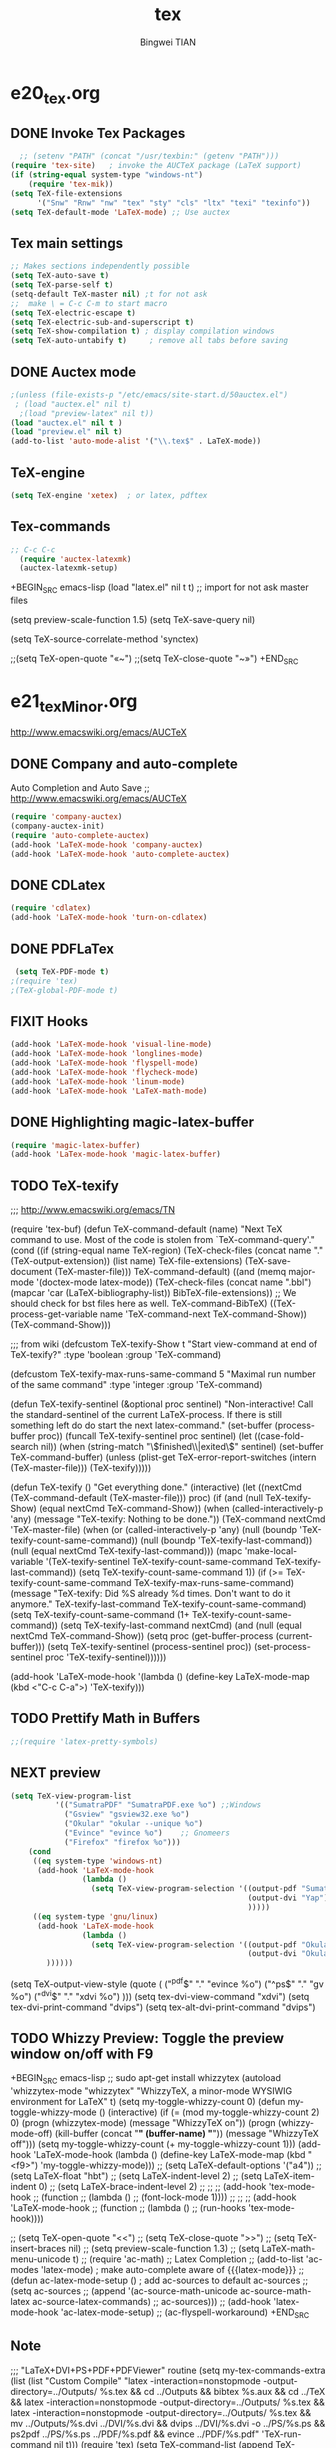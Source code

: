 #+TITLE:tex 
#+AUTHOR: Bingwei TIAN
#+EMAIL: bwtian@gmail.com
#+OPTIONS: toc:nil num:nil 
#+STARTUP: content
#+CREATED: [2014-06-03 Tue 11:09]  
#+LASTEDIT:  
#+CATEGORIES: Org-babel for Emacs init
#+TODO: TODO FIXIT NEXT | DONE SOMEDAY CANCEL 
* e20_tex.org
** DONE Invoke Tex Packages
#+BEGIN_SRC emacs-lisp
    ;; (setenv "PATH" (concat "/usr/texbin:" (getenv "PATH")))
  (require 'tex-site)   ; invoke the AUCTeX package (LaTeX support)
  (if (string-equal system-type "windows-nt")
      (require 'tex-mik))
  (setq TeX-file-extensions
        '("Snw" "Rnw" "nw" "tex" "sty" "cls" "ltx" "texi" "texinfo"))
  (setq TeX-default-mode 'LaTeX-mode) ;; Use auctex
  #+END_SRC

** Tex main settings
#+BEGIN_SRC emacs-lisp
;; Makes sections independently possible
(setq TeX-auto-save t)
(setq TeX-parse-self t)
(setq-default TeX-master nil) ;t for not ask 
;;  make \ = C-c C-m to start macro
(setq TeX-electric-escape t)  
(setq TeX-electric-sub-and-superscript t)
(setq TeX-show-compilation t) ; display compilation windows
(setq TeX-auto-untabify t)     ; remove all tabs before saving

#+END_SRC
** DONE Auctex mode
#+BEGIN_SRC emacs-lisp
  ;(unless (file-exists-p "/etc/emacs/site-start.d/50auctex.el")
   ; (load "auctex.el" nil t)
    ;(load "preview-latex" nil t))
  (load "auctex.el" nil t )
  (load "preview.el" nil t)
  (add-to-list 'auto-mode-alist '("\\.tex$" . LaTeX-mode))

#+END_SRC
** TeX-engine
#+BEGIN_SRC emacs-lisp
(setq TeX-engine 'xetex)  ; or latex, pdftex
#+END_SRC
** Tex-commands
#+BEGIN_SRC emacs-lisp
;; C-c C-c
  (require 'auctex-latexmk)
  (auctex-latexmk-setup)
#+END_SRC
+BEGIN_SRC emacs-lisp
  (load "latex.el" nil t t) ;; import for not ask master files

  (setq preview-scale-function 1.5)
  (setq TeX-save-query nil)
  
(setq TeX-source-correlate-method 'synctex)

                   ;;(setq TeX-open-quote "«~")
                   ;;(setq TeX-close-quote "~»")
+END_SRC
* e21_texMinor.org
http://www.emacswiki.org/emacs/AUCTeX
** DONE Company and auto-complete
Auto Completion and Auto Save ;; http://www.emacswiki.org/emacs/AUCTeX
#+BEGIN_SRC emacs-lisp
  (require 'company-auctex)
  (company-auctex-init)
  (require 'auto-complete-auctex)
  (add-hook 'LaTeX-mode-hook 'company-auctex)
  (add-hook 'LaTeX-mode-hook 'auto-complete-auctex)
#+END_SRC 
** DONE CDLatex
#+BEGIN_SRC emacs-lisp
  (require 'cdlatex)
  (add-hook 'LaTeX-mode-hook 'turn-on-cdlatex)
#+END_SRC
** DONE PDFLaTex
#+BEGIN_SRC emacs-lisp
 (setq TeX-PDF-mode t)
;(require 'tex)
;(TeX-global-PDF-mode t)
#+END_SRC
** FIXIT Hooks
#+BEGIN_SRC emacs-lisp
  (add-hook 'LaTeX-mode-hook 'visual-line-mode)
  (add-hook 'LaTeX-mode-hook 'longlines-mode)
  (add-hook 'LaTeX-mode-hook 'flyspell-mode)
  (add-hook 'LaTeX-mode-hook 'flycheck-mode)
  (add-hook 'LaTeX-mode-hook 'linum-mode)
  (add-hook 'LaTeX-mode-hook 'LaTeX-math-mode)
#+END_SRC

** DONE Highlighting magic-latex-buffer
#+BEGIN_SRC emacs-lisp
(require 'magic-latex-buffer)
(add-hook 'LaTex-mode-hook 'magic-latex-buffer)

#+END_SRC

** TODO TeX-texify
;;; http://www.emacswiki.org/emacs/TN

(require 'tex-buf)
(defun TeX-command-default (name)
  "Next TeX command to use. Most of the code is stolen from `TeX-command-query'."
  (cond ((if (string-equal name TeX-region)
             (TeX-check-files (concat name "." (TeX-output-extension))
                              (list name)
                              TeX-file-extensions)
           (TeX-save-document (TeX-master-file)))
         TeX-command-default)
        ((and (memq major-mode '(doctex-mode latex-mode))
              (TeX-check-files (concat name ".bbl")
                               (mapcar 'car
                                       (LaTeX-bibliography-list))
                               BibTeX-file-extensions))
         ;; We should check for bst files here as well.
         TeX-command-BibTeX)
        ((TeX-process-get-variable name
                                   'TeX-command-next
                                   TeX-command-Show))
        (TeX-command-Show)))

;;;  from wiki
(defcustom TeX-texify-Show t
  "Start view-command at end of TeX-texify?"
  :type 'boolean
  :group 'TeX-command)

(defcustom TeX-texify-max-runs-same-command 5
  "Maximal run number of the same command"
  :type 'integer
  :group 'TeX-command)

(defun TeX-texify-sentinel (&optional proc sentinel)
  "Non-interactive! Call the standard-sentinel of the current LaTeX-process.
If there is still something left do do start the next latex-command."
  (set-buffer (process-buffer proc))
  (funcall TeX-texify-sentinel proc sentinel)
  (let ((case-fold-search nil))
    (when (string-match "\\(finished\\|exited\\)" sentinel)
      (set-buffer TeX-command-buffer)
      (unless (plist-get TeX-error-report-switches (intern (TeX-master-file)))
        (TeX-texify)))))

(defun TeX-texify ()
  "Get everything done."
  (interactive)
  (let ((nextCmd (TeX-command-default (TeX-master-file)))
        proc)
    (if (and (null TeX-texify-Show)
             (equal nextCmd TeX-command-Show))
        (when  (called-interactively-p 'any)
          (message "TeX-texify: Nothing to be done."))
      (TeX-command nextCmd 'TeX-master-file)
      (when (or (called-interactively-p 'any)
                (null (boundp 'TeX-texify-count-same-command))
                (null (boundp 'TeX-texify-last-command))
                (null (equal nextCmd TeX-texify-last-command)))
        (mapc 'make-local-variable '(TeX-texify-sentinel TeX-texify-count-same-command TeX-texify-last-command))
        (setq TeX-texify-count-same-command 1))
      (if (>= TeX-texify-count-same-command TeX-texify-max-runs-same-command)
          (message "TeX-texify: Did %S already %d times. Don't want to do it anymore." TeX-texify-last-command TeX-texify-count-same-command)
        (setq TeX-texify-count-same-command (1+ TeX-texify-count-same-command))
        (setq TeX-texify-last-command nextCmd)
        (and (null (equal nextCmd TeX-command-Show))
             (setq proc (get-buffer-process (current-buffer)))
             (setq TeX-texify-sentinel (process-sentinel proc))
             (set-process-sentinel proc 'TeX-texify-sentinel))))))

(add-hook 'LaTeX-mode-hook
         '(lambda ()
            (define-key LaTeX-mode-map (kbd <"C-c C-a">) 'TeX-texify)))

** TODO Prettify Math in Buffers
#+source: latex-pretty-symbols 
#+BEGIN_SRC emacs-lisp
  ;;(require 'latex-pretty-symbols)
#+END_SRC
** NEXT preview 
#+BEGIN_SRC emacs-lisp
  (setq TeX-view-program-list
            '(("SumatraPDF" "SumatraPDF.exe %o") ;;Windows
              ("Gsview" "gsview32.exe %o")
              ("Okular" "okular --unique %o")
              ("Evince" "evince %o")    ;; Gnomeers
              ("Firefox" "firefox %o")))
      (cond
       ((eq system-type 'windows-nt)
        (add-hook 'LaTeX-mode-hook
                  (lambda ()
                    (setq TeX-view-program-selection '((output-pdf "SumatraPDF")
                                                       (output-dvi "Yap")
                                                       )))))
       ((eq system-type 'gnu/linux)
        (add-hook 'LaTeX-mode-hook
                  (lambda ()
                    (setq TeX-view-program-selection '((output-pdf "Okular")
                                                       (output-dvi "Okular")
          ))))))

#+END_SRC
    
    (setq TeX-output-view-style (quote (
                                        ("^pdf$" "." "evince %o")
                                        ("^ps$" "." "gv %o")
                                        ("^dvi$" "." "xdvi %o")
                                        )))
    (setq tex-dvi-view-command "xdvi")
    (setq tex-dvi-print-command "dvips")
    (setq tex-alt-dvi-print-command "dvips")
** TODO Whizzy Preview: Toggle the preview window on/off with F9
+BEGIN_SRC emacs-lisp
  ;; sudo apt-get install whizzytex
  (autoload 'whizzytex-mode "whizzytex" "WhizzyTeX, a minor-mode WYSIWIG environment for LaTeX" t)
  (setq my-toggle-whizzy-count 0)
  (defun my-toggle-whizzy-mode ()
    (interactive)
    (if (= (mod my-toggle-whizzy-count 2) 0)
        (progn
          (whizzytex-mode)
          (message "WhizzyTeX on"))
      (progn
        (whizzy-mode-off)
        (kill-buffer (concat "*" (buffer-name) "*"))
        (message "WhizzyTeX off")))
    (setq my-toggle-whizzy-count (+ my-toggle-whizzy-count 1)))
  (add-hook 'LaTeX-mode-hook
            (lambda ()
              (define-key LaTeX-mode-map (kbd "<f9>") 'my-toggle-whizzy-mode)))
  ;; (setq LaTeX-default-options '("a4"))
  ;; (setq LaTeX-float "hbt")
  ;; (setq LaTeX-indent-level 2)
  ;; (setq LaTeX-item-indent 0)
  ;; (setq LaTeX-brace-indent-level 2)
  ;; ;;
  ;; (add-hook 'tex-mode-hook
  ;;        (function
  ;;         (lambda ()
  ;;           (font-lock-mode 1))))
  ;; ;;
  ;; (add-hook 'LaTeX-mode-hook
  ;;        (function
  ;;         (lambda ()
  ;;           (run-hooks 'tex-mode-hook))))

  ;; (setq TeX-open-quote "<<")
  ;; (setq TeX-close-quote ">>")
  ;; (setq TeX-insert-braces nil)
  ;; (setq preview-scale-function 1.3)
  ;; (setq LaTeX-math-menu-unicode t)
  ;; (require 'ac-math) ;; Latex Completion
  ;; (add-to-list 'ac-modes 'latex-mode)   ; make auto-complete aware of {{{latex-mode}}}
  ;; (defun ac-latex-mode-setup ()         ; add ac-sources to default ac-sources
  ;;   (setq ac-sources
  ;;      (append '(ac-source-math-unicode ac-source-math-latex ac-source-latex-commands)
  ;;                ac-sources)))
  ;; (add-hook 'latex-mode-hook 'ac-latex-mode-setup)
  ;; (ac-flyspell-workaround)
+END_SRC

** Note
;;; "LaTeX+DVI+PS+PDF+PDFViewer" routine
(setq my-tex-commands-extra (list 
                            (list "Custom Compile" "latex -interaction=nonstopmode -output-directory=../Outputs/ %s.tex && cd ../Outputs && bibtex %s.aux && cd ../TeX && latex -interaction=nonstopmode -output-directory=../Outputs/ %s.tex && latex -interaction=nonstopmode -output-directory=../Outputs/ %s.tex && mv ../Outputs/%s.dvi ../DVI/%s.dvi && dvips ../DVI/%s.dvi -o ../PS/%s.ps && ps2pdf ../PS/%s.ps ../PDF/%s.pdf && evince ../PDF/%s.pdf" 'TeX-run-command nil t)))
(require 'tex) 
(setq TeX-command-list (append TeX-command-list my-tex-commands-extra))

C-c C-s         加入章节,LaTeX-section,可以有一些参数，
        如toc在目录里生成标题的简称， 不过一般不加也可以。
         (setq LaTeX-section-hook
             '(LaTeX-section-heading
               LaTeX-section-title
               LaTeX-section-toc
               LaTeX-section-section
               LaTeX-section-label))



C-c (         生成label，可以根据上下文自动加上key

C-c )         生成ref，并自动带上括号，有几个选项
  SPC         所有的选项
  e         equation align等
  f         figure等
  i         enumerate
  t         table
  s         section


M-q              AUC TeX 里选择字体

$的自动补全     例如输入$$x$后，会自动补全剩下的$

C-c &            在Ref环境中，当光标停在一个
                 \ref,\label,\index,\cite,\bibitem
                 括号中的内容时，自动显示源（目标）文件

C-c ;         注释掉一行

C-c %         注释掉一段

C-c '            同上，（引号下边那个点）

C-c `            看编译结果中的错误（键盘左上角）

快速更改字体

auctex 也提供了一系列方便的快捷键用以方便的插入指定应该文本如何格式化的命
令，这系列命令一致以 'C-c C-f' 为前缀，以 'C- ' 结尾告诉 auctex 你具体需
要如何排版文本。

C-c C-f C-b  插入粗体文本 

C-c C-f C-i  插入斜体文本 

C-c C-f C-e  插入强调文本 

C-c C-f C-s  插入微斜体文本 

C-c C-f C-r  插入罗马体文本 

C-c C-f C-f  插入无衬线体文本 

C-c C-f C-t  插入打印机体字体 

C-c C-f C-c  插入小型大写文本 

C-c C-f C-d  删除字体信息 





* e22_reftex.org
** reftex-mode
#+BEGIN_SRC emacs-lisp
    (require 'reftex)
    (setq reftex-default-bibliography '(
                                        ;;"/home/tian/Dropbox/4refs/bib/library.bib"
                                        "/home/tian/SparkleShare/p1402/p1402-cited.bib"
                                        ))
    (setq reftex-file-extensions
          '(("Snw" "Rnw" "nw" "tex" ".tex" ".ltx") ("bib" ".bib")))
    ;; Make RefTeX faster
  (setq reftex-enable-partial-scans t)
  (setq reftex-keep-temporary-buffers nil)
  (setq reftex-enable-partial-scans t)
  (setq reftex-allow-automatic-rescan nil)
  (setq reftex-use-multiple-selection-buffers t)
  (setq reftex-external-file-finders   
        '(("tex" . "kpsewhich -format=.tex %f")   
          ("bib" . "kpsewhich -format=.bib %f")))
  (autoload 'reftex-mode     "reftex" "RefTeX Minor Mode" t) 
  (autoload 'turn-on-reftex  "reftex" "RefTeX Minor Mode" nil) 
  (autoload 'reftex-citation "reftex-cite" "Make citation" nil) 
  (autoload 'reftex-index-phrase-mode "reftex-index" "Phrase mode" t) 
(setq reftex-toc-split-windows-horizontally t) 
(setq reftex-toc-split-windows-horizontally-fraction 0.15) 
(add-hook 'latex-mode-hook 'turn-on-reftex) ; with Emacs latex mode
(add-hook 'Tex-mode-hook 'turn-on-reftex) ; with Emacs latex mode
;; Change key bindings
(add-hook 'reftex-mode-hook
 '(lambda ()
               (define-key reftex-mode-map (kbd "\C-cr") 'reftex-reference)
               (define-key reftex-mode-map (kbd "\C-cl") 'reftex-label)
               (define-key reftex-mode-map (kbd "\C-cc") 'reftex-citation)
))  
#+END_SRC
** Org-mode: reftex, cdlatex, pdflatex
#+BEGIN_SRC emacs-lisp
(defun org-mode-reftex-setup ()
  (interactive)
  (load-library "reftex")
  (and (buffer-file-name)
       (file-exists-p (buffer-file-name))
       (reftex-parse-all)))
(add-hook 'org-mode-hook 'org-mode-reftex-setup)
(add-hook 'org-mode-hook 'turn-on-org-cdlatex)
(define-key org-mode-map (kbd "C-c )") 'reftex-citation)
(add-hook 'org-mode-hook 'turn-on-org-cdlatex)
#+END_SRC
*** org PDF Processing

This customises LaTeX export to run pdflatex, biber and then pdflatex. Needed for citations.

#+begin_src emacs-lisp
  (setq org-latex-pdf-process
            '("pdflatex -interaction nonstopmode -output-directory %o %f"
              "bibtex %b"
              "pdflatex -interaction nonstopmode -output-directory %o %f"
              "pdflatex -interaction nonstopmode -output-directory %o %f"))
    ;; (setq org-latex-pdf-process
    ;;         '("pdflatex -interaction nonstopmode -output-directory %o %f"
    ;;           "biber %b"
    ;;           "pdflatex -interaction nonstopmode -output-directory %o %f"
    ;;           "pdflatex -interaction nonstopmode -output-directory %o %f"))
  ;;;; biber
  ;; (setq org-latex-to-pdf-process 
  ;;    '("pdflatex %f" "biber %b" "pdflatex %f" "pdflatex %f"))
;(setq org-latex-to-pdf-process
;'("xelatex -interaction nonstopmode %b"
;"xelatex -interaction nonstopmode %b"))
#+end_src

** AUCTex mode hook
C-c [
#+BEGIN_SRC emacs-lisp
(add-hook 'LaTeX-mode-hook 'turn-on-reftex) ; with AUCTeX LaTeX mode
(setq reftex-plug-into-AUCTeX t)
(setq reftex-plug-into-auctex t)
#+END_SRC
** yatex-mode
#+BEGIN_SRC emacs-lisp
(add-hook 'yatex-mode-hook 'turn-on-reftex) ; with YaTeX mode
#+END_SRC

** SOMEDAY zotero
  (when (locate-library "zotero")
    (add-hook 'TeX-mode-hook 'zotero-minor-mode))
*** zotelo
C-c z c         zotelo-set-collection (also C-c z s)
C-c z u         zotelo-update-database
C-c z e         zotelo-export-secondary
C-c z r         zotelo-reset
C-c z t         zotelo-set-translator
\bibliography{file1, file2, ...}
\zotelo{file1, file2, ...}
\nobibliography{file1, file2, ...}

+BEGIN_SRC emacs-lisp
(require 'zotelo)
(add-hook 'TeX-mode-hook 'zotelo-minor-mode)
+END_SRC

*** zotxt
M-x org-zotxt-mode
sh::xdg-mime default firefox.desktop x-scheme-handler/zotero
+BEGIN_SRC emacs-lisp
;; prefer completion-at-point to pcomplete
(require 'zotxt)
(add-hook 'org-mode-hook 'org-zotxt-mode)
(define-key org-mode-map (kbd "C-M-i") 'completion-at-point)
+END_SRC


** Bibtex
#+begin_src emacs-lisp
(defun my-bibliography-selector-hook (backend)
    (case backend
      (latex
       (when (save-excursion
               (re-search-forward "^[ \t]*\\bibliography\\(?:style\\)?{" nil t))
         (while (re-search-forward "^[ \t]*#+BIBLIOGRAPHY:.*$" nil t)
           (when (eq (org-element-type (save-match-data (org-element-at-point)))
                     'keyword)
             (replace-match "")))))
      (html
       (when (save-excursion
               (re-search-forward "^[ \t]*#+BIBLIOGRAPHY:.*$" nil t))
         (while (re-search-forward "^[ \t]*\\bibliography\\(?:style\\)?{.*$" nil t)
           (replace-match ""))))))

(add-hook 'org-export-before-parsing-hook 'my-bibliography-selector-hook)
#+end_src

*** Bibretrieve customisations

begin_src emacs-lisp
(add-to-list 'load-path "~/.emacs.d/elpa/bibretrieve-20131013.1132/bibretrieve")
(byte-recompile-directory "~/.emacs.d/elpa/bibretrieve-20131013.1132" 0)
(load "bibretrieve")
(setq bibretrieve-backends '(("citebase" . 10) ("mrl" . 10) ("arxiv" . 5) ("zbm" . 5)))

(defun bibretrieve-scholar-create-url (author title)

  (let ((tempfile (make-temp-file "scholar" nil ".bib")))

    (call-process-shell-command "~/bin/gscholar/gscholar/gscholar.py --all" nil nil nil 
                (if (> (length author) 0) (concat "\"" author "\""))
                (if (> (length title) 0)  (concat "\"" title "\""))
                (concat " > " tempfile))
    (concat "file://" tempfile)
))

(defun bibretrieve-scholar ()
  (interactive)
  (setq mm-url-use-external t)
  (setq bibretrieve-backends '(("scholar" . 5)))
  (bibretrieve)
  (setq mm-url-use-external nil)
)

(defun bibretrieve-amazon-create-url (author title)
  (concat "http://lead.to/amazon/en/?key="(mm-url-form-encode-xwfu title) "&si=ble&op=bt&bn=&so=sa&ht=us"))

(defun bibretrieve-amazon ()
  (interactive)
  (setq mm-url-use-external t)
  (setq mm-url-program "w3m")
  (setq mm-url-arguments (list "-dump"))
  (setq bibretrieve-backends '(("amazon" . 5)))
  (bibretrieve)
  (setq mm-url-use-external nil)
)
end_src


* TODO Note

** Modes
http://www.emacswiki.org/emacs/CategoryTex
|-------------+----------------+----------+----------|
| Input Files | Main mode      | Packages | Bars     |
|-------------+----------------+----------+----------|
| Tex         | plain-tex-mode |          | tex      |
| SliTex      | slitex-mode    |          |          |
| DocTex      | doctex-mode    |          |          |
| Texinfo     | texinfo-mode   |          |          |
| LaTex       | latex-mode     |          |          |
|-------------+----------------+----------+----------|
| LaTex       | LaTeX-mode     | Auctex   | LaTeX/Ms |
| ConTex      |                |          |          |
| luaTex      |                |          |          |
|-------------+----------------+----------+----------|
| Minor mode  | CDLatex        | CDLatex  |          |
|             | reftex         | reftex   |          |
|-------------+----------------+----------+----------|

** Keys
| Keys        | default            | my settings                  |
|-------------+--------------------+------------------------------|
| C-c C-c     | latex              | latexmk                      |
| view        | view               |                              |
| file        | dvips              |                              |
| print       | view ps            |                              |
| index       | makeidx            |                              |
| bibtex      | bibtex             |                              |
|-------------+--------------------+------------------------------|
| C-c ~       | latex-math-mode    | `a = \alpha{}                |
| C-c r       | Region             |                              |
| C-c C-s     | Section            |                              |
| C-c C-e     | LaTeX-environment  |                              |
| C-c C-m     | marco or \ below   | C-c RET                      |
| \           | TeX-electric-escap | (setq TeX-electric-escape t) |
| C-c =       | TOC                |                              |
| C-c {       |                    |                              |
| C-c }       |                    |                              |
| C-c [       |                    |                              |
| C-c ]       |                    |                              |
| \$          |                    |                              |
| C-c C-j     | Insert item        |                              |
| M-RET       | Insert item        |                              |
|-------------+--------------------+------------------------------|
| C-c C-f C-b | bold               | yas b                        |
| C-c C-f C-i | italic             |                              |
| C-c C-f C-e | emphasized         |                              |
| C-c C-f C-r | roman              |                              |
| C-c C-f C-t | typewritter        |                              |
| C-c C-f C-s | slanted            |                              |
| C-c C-f C-b |                    |                              |
| C-c C-f C-b |                    |                              |
| C-c C-f C-b |                    |                              |
| C-c C-f C-b |                    |                              |
|-------------+--------------------+------------------------------|

